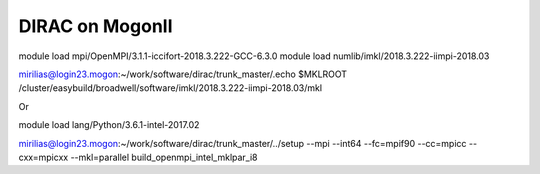 DIRAC on MogonII
================

module load mpi/OpenMPI/3.1.1-iccifort-2018.3.222-GCC-6.3.0
module load numlib/imkl/2018.3.222-iimpi-2018.03

mirilias@login23.mogon:~/work/software/dirac/trunk_master/.echo $MKLROOT
/cluster/easybuild/broadwell/software/imkl/2018.3.222-iimpi-2018.03/mkl


Or

module load lang/Python/3.6.1-intel-2017.02 


mirilias@login23.mogon:~/work/software/dirac/trunk_master/../setup --mpi --int64 --fc=mpif90 --cc=mpicc --cxx=mpicxx  --mkl=parallel  build_openmpi_intel_mklpar_i8



